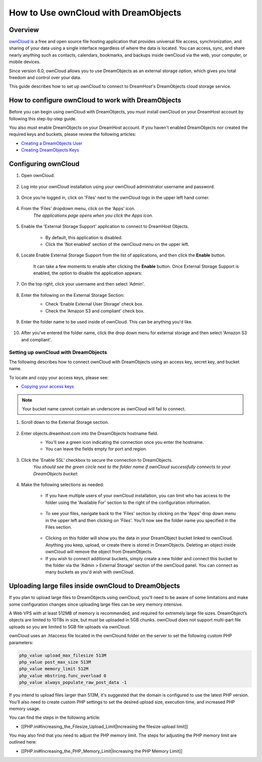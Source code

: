 =====================================
How to Use ownCloud with DreamObjects
=====================================

Overview
~~~~~~~~

`ownCloud <http://owncloud.org>`_ is a free and open source file hosting
application that provides universal file access, synchronization, and sharing
of your data using a single interface regardless of where the data is located.
You can access, sync, and share nearly anything such as contacts, calendars,
bookmarks, and backups inside ownCloud via the web, your computer, or mobile
devices.

Since version 6.0, ownCloud allows you to use DreamObjects as an external
storage option, which gives you total freedom and control over your data.

This guide describes how to set up ownCloud to connect to DreamHost's
DreamObjects cloud storage service.

How to configure ownCloud to work with DreamObjects
~~~~~~~~~~~~~~~~~~~~~~~~~~~~~~~~~~~~~~~~~~~~~~~~~~~

Before you can begin using ownCloud with DreamObjects, you must install
ownCloud on your DreamHost account by following this step-by-step guide.

You also must enable DreamObjects on your DreamHost account. If you haven't
enabled DreamObjects nor created the required keys and buckets, please review
the following articles:

* `Creating a DreamObjects User`_
* `Creating DreamObjects Keys`_

Configuring ownCloud
~~~~~~~~~~~~~~~~~~~~

1. Open ownCloud.

    .. figure:: images/01_owncloud_with_DreamObjects.fw.png

2. Log into your ownCloud installation using your ownCloud administrator
   username and password.

    .. figure:: images/02_owncloud_with_DreamObjects.fw.png

3. Once you’re logged in, click on 'Files' next to the ownCloud logo in the
   upper left hand corner.

    .. figure:: images/03_owncloud_with_DreamObjects.fw.png

4. From the ‘Files’ dropdown menu, click on the ‘Apps’ icon.
    *The applications page opens when you click the Apps icon.*

    .. figure:: images/04_owncloud_with_DreamObjects.fw.png

5. Enable the 'External Storage Support' application to connect to DreamHost
   Objects.

    * By default, this application is disabled.
    * Click the 'Not enabled' section of the ownCloud menu on the upper left.

    .. figure:: images/05_owncloud_with_DreamObjects.fw.png

6. Locate Enable External Storage Support from the list of applications, and
   then click the **Enable** button.

    It can take a few moments to enable after clicking the **Enable** button.
    Once External Storage Support is enabled, the option to disable the
    application appears:

    .. figure:: images/06_owncloud_with_DreamObjects.fw.png

    .. figure:: images/07_owncloud_with_DreamObjects.fw.png

7. On the top right, click your username and then select 'Admin'.

    .. figure:: images/09_owncloud_with_DreamObjects.fw.png

8. Enter the following on the External Storage Section:
    * Check ‘Enable External User Storage’ check box.
    * Check the ‘Amazon S3 and compliant’ check box.

    .. figure:: images/10_owncloud_with_DreamObjects.fw.png

9. Enter the folder name to be used inside of ownCloud. This can be anything
   you'd like.

    .. figure:: images/11_owncloud_with_DreamObjects.fw.png

10. After you've entered the folder name, click the drop down menu for
    external storage and then select 'Amazon S3 and compliant'.

Setting up ownCloud with DreamObjects
-------------------------------------

The following describes how to connect ownCloud with DreamObjects using an
access key, secret key, and bucket name.

To locate and copy your access keys, please see:

* `Copying your access keys`_

    .. figure:: images/12_owncloud_with_DreamObjects.fw.png

.. note::

    Your bucket name cannot contain an underscore as ownCloud will fail
    to connect.

1. Scroll down to the External Storage section.

    .. figure:: images/13_owncloud_with_DreamObjects.fw.png

2. Enter objects.dreamhost.com into the DreamObjects hostname field.
    * You'll see a green icon indicating the connection once you enter the
      hostname.
    * You can leave the fields empty for port and region.

    .. figure:: images/14_owncloud_with_DreamObjects.fw.png

3. Click the 'Enable SSL' checkbox to secure the connection to DreamObjects.
    *You should see the green circle next to the folder name if ownCloud
    successfully connects to your DreamObjects bucket:*

    .. figure:: images/15_owncloud_with_DreamObjects.fw.png

4. Make the following selections as needed:

    .. figure:: images/16_owncloud_with_DreamObjects.fw.png

    * If you have multiple users of your ownCloud installation, you can limit
      who has access to the folder using the 'Available For' section to the
      right of the configuration information.

    .. figure:: images/17_owncloud_with_DreamObjects.fw.png

    * To see your files, navigate back to the 'Files' section by clicking on
      the 'Apps' drop down menu in the upper left and then clicking on
      'Files'. You'll now see the folder name you specified in the Files
      section.

    .. figure:: images/18_owncloud_with_DreamObjects.fw.png

    * Clicking on this folder will show you the data in your DreamObject
      bucket linked to ownCloud. Anything you keep, upload, or create there is
      stored in DreamObjects. Deleting an object inside ownCloud will remove
      the object from DreamObjects.
    * If you wish to connect additional buckets, simply create a new folder
      and connect this bucket to the folder via the 'Admin > External Storage'
      section of the ownCloud panel. You can connect as many buckets as you'd
      wish with ownCloud.

Uploading large files inside ownCloud to DreamObjects
~~~~~~~~~~~~~~~~~~~~~~~~~~~~~~~~~~~~~~~~~~~~~~~~~~~~~

If you plan to upload large files to DreamObjects using ownCloud, you'll need
to be aware of some limitations and make some configuration changes since
uploading large files can be very memory intensive.

A Web VPS with at least 512MB of memory is recommended, and required for
extremely large file sizes. DreamObject’s objects are limited to 10TBs in
size, but must be uploaded in 5GB chunks. ownCloud does not support multi-part
file uploads so you are limited to 5GB file uploads via ownCloud.

ownCloud uses an .htaccess file located in the ownClound folder on the server
to set the following custom PHP parameters:

.. code::

    php_value upload_max_filesize 513M
    php_value post_max_size 513M
    php_value memory_limit 512M
    php_value mbstring.func_overload 0
    php_value always_populate_raw_post_data -1

If you intend to upload files larger than 513M, it's suggested that the domain
is configured to use the latest PHP version. You’ll also need to create custom
PHP settings to set the desired upload size, execution time, and increased PHP
memory usage.

You can find the steps in the following article:

* [[PHP.ini#Increasing_the_Filesize_Upload_Limit|Increasing the filesize
  upload limit]]

You may also find that you need to adjust the PHP memory limit. The steps for
adjusting the PHP memory limit are outlined here:

* [[PHP.ini#Increasing_the_PHP_Memory_Limit|Increasing the PHP Memory Limit]]

.. _Creating DreamObjects Keys: 215986357-What-are-Keys-in-DreamObjects-and-How-Do-You-Use-Them-

.. _Creating a DreamObjects User: 215986327-What-are-Users-in-DreamObjects-and-How-Do-You-Use-Them-

.. _Copying your access keys: 215986357-What-are-Keys-in-DreamObjects-and-How-Do-You-Use-Them-
